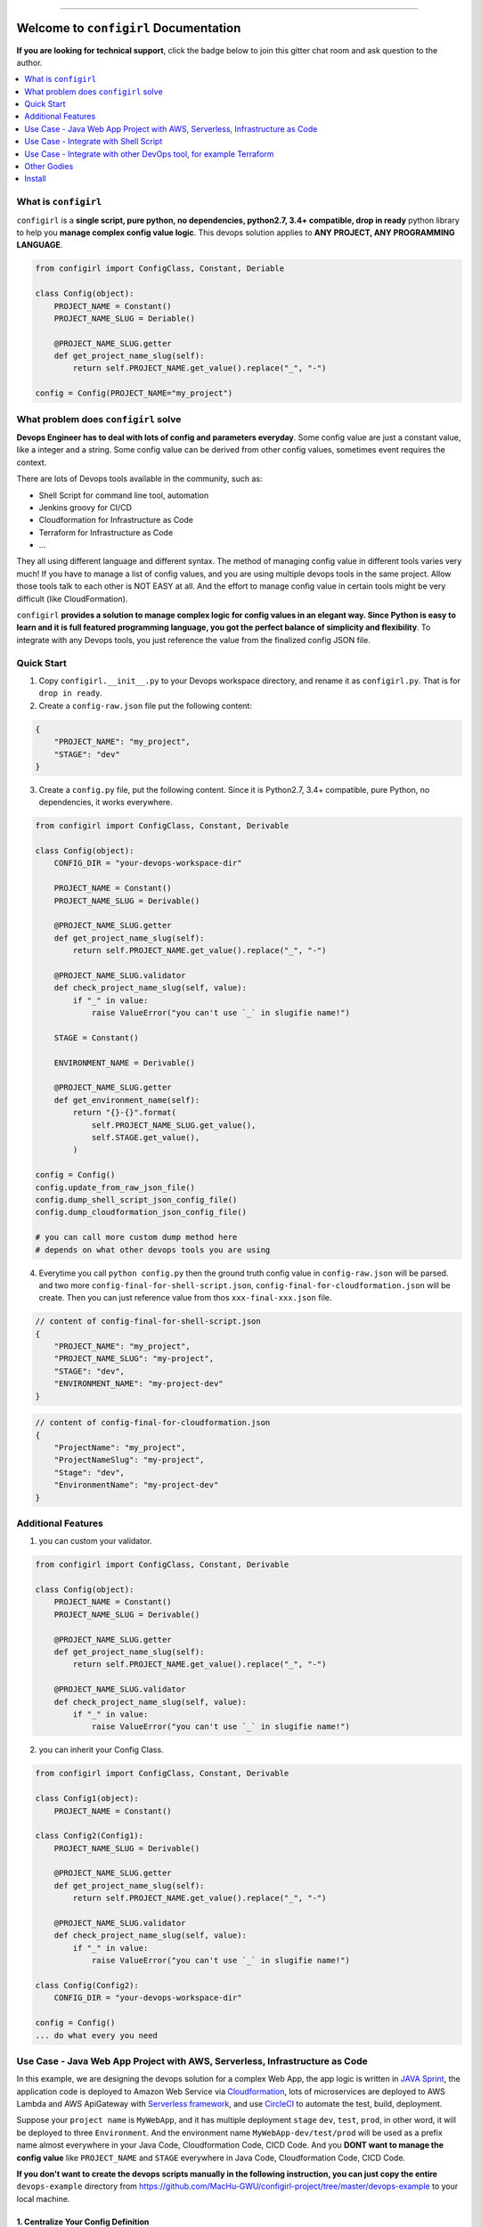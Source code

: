 .. image:: https://readthedocs.org/projects/configirl/badge/?version=latest
    :target: https://configirl.readthedocs.io/index.html
    :alt: Documentation Status

.. image:: https://travis-ci.org/MacHu-GWU/configirl-project.svg?branch=master
    :target: https://travis-ci.org/MacHu-GWU/configirl-project?branch=master

.. image:: https://codecov.io/gh/MacHu-GWU/configirl-project/branch/master/graph/badge.svg
  :target: https://codecov.io/gh/MacHu-GWU/configirl-project

.. image:: https://img.shields.io/pypi/v/configirl.svg
    :target: https://pypi.python.org/pypi/configirl

.. image:: https://img.shields.io/pypi/l/configirl.svg
    :target: https://pypi.python.org/pypi/configirl

.. image:: https://img.shields.io/pypi/pyversions/configirl.svg
    :target: https://pypi.python.org/pypi/configirl

.. image:: https://img.shields.io/badge/STAR_Me_on_GitHub!--None.svg?style=social
    :target: https://github.com/MacHu-GWU/configirl-project

------


.. image:: https://img.shields.io/badge/Link-Document-blue.svg
      :target: https://configirl.readthedocs.io/index.html

.. image:: https://img.shields.io/badge/Link-API-blue.svg
      :target: https://configirl.readthedocs.io/py-modindex.html

.. image:: https://img.shields.io/badge/Link-Source_Code-blue.svg
      :target: https://configirl.readthedocs.io/py-modindex.html

.. image:: https://img.shields.io/badge/Link-Install-blue.svg
      :target: `install`_

.. image:: https://img.shields.io/badge/Link-GitHub-blue.svg
      :target: https://github.com/MacHu-GWU/configirl-project

.. image:: https://img.shields.io/badge/Link-Submit_Issue-blue.svg
      :target: https://github.com/MacHu-GWU/configirl-project/issues

.. image:: https://img.shields.io/badge/Link-Request_Feature-blue.svg
      :target: https://github.com/MacHu-GWU/configirl-project/issues

.. image:: https://img.shields.io/badge/Link-Download-blue.svg
      :target: https://pypi.org/pypi/configirl#files


Welcome to ``configirl`` Documentation
==============================================================================

**If you are looking for technical support**, click the badge below to join this gitter chat room and ask question to the author.

.. image:: https://img.shields.io/badge/Chat-Tech_Support-_.svg
      :target: https://gitter.im/MacHu-GWU-Python-Library-Technical-Support/community

.. contents::
    :depth: 1
    :local:


What is ``configirl``
------------------------------------------------------------------------------

``configirl`` is a **single script, pure python, no dependencies, python2.7, 3.4+ compatible, drop in ready** python library to help you **manage complex config value logic**. This devops solution applies to **ANY PROJECT, ANY PROGRAMMING LANGUAGE**.

.. code-block:: python

    from configirl import ConfigClass, Constant, Deriable

    class Config(object):
        PROJECT_NAME = Constant()
        PROJECT_NAME_SLUG = Deriable()

        @PROJECT_NAME_SLUG.getter
        def get_project_name_slug(self):
            return self.PROJECT_NAME.get_value().replace("_", "-")

    config = Config(PROJECT_NAME="my_project")


What problem does ``configirl`` solve
------------------------------------------------------------------------------

**Devops Engineer has to deal with lots of config and parameters everyday**. Some config value are just a constant value, like a integer and a string. Some config value can be derived from other config values, sometimes event requires the context.

There are lots of Devops tools available in the community, such as:

- Shell Script for command line tool, automation
- Jenkins groovy for CI/CD
- Cloudformation for Infrastructure as Code
- Terraform for Infrastructure as Code
- ...

They all using different language and different syntax. The method of managing config value in different tools varies very much! If you have to manage a list of config values, and you are using multiple devops tools in the same project. Allow those tools talk to each other is NOT EASY at all. And the effort to manage config value in certain tools might be very difficult (like CloudFormation).

``configirl`` **provides a solution to manage complex logic for config values in an elegant way. Since Python is easy to learn and it is full featured programming language, you got the perfect balance of simplicity and flexibility**. To integrate with any Devops tools, you just reference the value from the finalized config JSON file.


Quick Start
------------------------------------------------------------------------------

1. Copy ``configirl.__init__.py`` to your Devops workspace directory, and rename it as ``configirl.py``. That is for ``drop in ready``.
2. Create a ``config-raw.json`` file put the following content:

.. code-block:: javascript

    {
        "PROJECT_NAME": "my_project",
        "STAGE": "dev"
    }

3. Create a ``config.py`` file, put the following content. Since it is Python2.7, 3.4+ compatible, pure Python, no dependencies, it works everywhere.

.. code-block:: python

    from configirl import ConfigClass, Constant, Derivable

    class Config(object):
        CONFIG_DIR = "your-devops-workspace-dir"

        PROJECT_NAME = Constant()
        PROJECT_NAME_SLUG = Derivable()

        @PROJECT_NAME_SLUG.getter
        def get_project_name_slug(self):
            return self.PROJECT_NAME.get_value().replace("_", "-")

        @PROJECT_NAME_SLUG.validator
        def check_project_name_slug(self, value):
            if "_" in value:
                raise ValueError("you can't use `_` in slugifie name!")

        STAGE = Constant()

        ENVIRONMENT_NAME = Derivable()

        @PROJECT_NAME_SLUG.getter
        def get_environment_name(self):
            return "{}-{}".format(
                self.PROJECT_NAME_SLUG.get_value(),
                self.STAGE.get_value(),
            )

    config = Config()
    config.update_from_raw_json_file()
    config.dump_shell_script_json_config_file()
    config.dump_cloudformation_json_config_file()

    # you can call more custom dump method here
    # depends on what other devops tools you are using

4. Everytime you call ``python config.py`` then the ground truth config value in ``config-raw.json`` will be parsed. and two more ``config-final-for-shell-script.json``, ``config-final-for-cloudformation.json`` will be create. Then you can just reference value from thos ``xxx-final-xxx.json`` file.

.. code-block:: javascript

    // content of config-final-for-shell-script.json
    {
        "PROJECT_NAME": "my_project",
        "PROJECT_NAME_SLUG": "my-project",
        "STAGE": "dev",
        "ENVIRONMENT_NAME": "my-project-dev"
    }

.. code-block:: javascript

    // content of config-final-for-cloudformation.json
    {
        "ProjectName": "my_project",
        "ProjectNameSlug": "my-project",
        "Stage": "dev",
        "EnvironmentName": "my-project-dev"
    }


Additional Features
------------------------------------------------------------------------------

1. you can custom your validator.

.. code-block:: python

    from configirl import ConfigClass, Constant, Derivable

    class Config(object):
        PROJECT_NAME = Constant()
        PROJECT_NAME_SLUG = Derivable()

        @PROJECT_NAME_SLUG.getter
        def get_project_name_slug(self):
            return self.PROJECT_NAME.get_value().replace("_", "-")

        @PROJECT_NAME_SLUG.validator
        def check_project_name_slug(self, value):
            if "_" in value:
                raise ValueError("you can't use `_` in slugifie name!")

2. you can inherit your Config Class.

.. code-block:: python

    from configirl import ConfigClass, Constant, Derivable

    class Config1(object):
        PROJECT_NAME = Constant()

    class Config2(Config1):
        PROJECT_NAME_SLUG = Derivable()

        @PROJECT_NAME_SLUG.getter
        def get_project_name_slug(self):
            return self.PROJECT_NAME.get_value().replace("_", "-")

        @PROJECT_NAME_SLUG.validator
        def check_project_name_slug(self, value):
            if "_" in value:
                raise ValueError("you can't use `_` in slugifie name!")

    class Config(Config2):
        CONFIG_DIR = "your-devops-workspace-dir"

    config = Config()
    ... do what every you need


Use Case - Java Web App Project with AWS, Serverless, Infrastructure as Code
------------------------------------------------------------------------------

In this example, we are designing the devops solution for a complex Web App, the app logic is written in `JAVA Sprint <https://spring.io/>`_, the application code is deployed to Amazon Web Service via `Cloudformation <https://aws.amazon.com/cloudformation/>`_, lots of microservices are deployed to AWS Lambda and AWS ApiGateway with `Serverless framework <https://serverless.com/>`_, and use `CircleCI <https://circleci.com/>`_ to automate the test, build, deployment.

Suppose your ``project name`` is ``MyWebApp``, and it has multiple deployment ``stage`` ``dev``, ``test``, ``prod``, in other word, it will be deployed to three ``Environment``. And the environment name ``MyWebApp-dev/test/prod`` will be used as a prefix name almost everywhere in your Java Code, Cloudformation Code, CICD Code. And you **DONT want to manage the config value** like ``PROJECT_NAME`` and ``STAGE`` everywhere in Java Code, Cloudformation Code, CICD Code.

**If you don't want to create the devops scripts manually in the following instruction, you can just copy the entire** ``devops-example`` directory from https://github.com/MacHu-GWU/configirl-project/tree/master/devops-example to your local machine.


1. Centralize Your Config Definition
~~~~~~~~~~~~~~~~~~~~~~~~~~~~~~~~~~~~~~~~~~~~~~~~~~~~~~~~~~~~~~~~~~~~~~~~~~~~~~

The easiest way to use ``configirl`` is to copy the ``configirl.__init__.py`` file to your Devops workspace directory, and rename it as ``configirl.py``. It is ``drop in ready`` and no dependencies, it runs any Mac or Linux Machine.

Create a ``config.py`` file next to ``configirl.py`` it is the centralized place to manage your config logic, put the following code in ``config.py``, it defines two major constant variables ``PROJECT_NAME`` and ``STAGE``, and two derivable variables ``PROJECT_NAME_SLUG`` and ``ENVIRONMENT_NAME``:

.. code-block:: python

    # -*- coding: utf-8 -*-
    # content of config.py

    """
    defines the constant and derivable config value.
    """

    import os
    from configirl import ConfigClass, Constant, Derivable


    class Config(ConfigClass):
        CONFIG_DIR = os.path.dirname(__file__)

        PROJECT_NAME = Constant()  # example "MyWebApp"
        PROJECT_NAME_SLUG = Derivable()

        @PROJECT_NAME_SLUG.getter
        def get_PROJECT_NAME_SLUG(self):
            return self.PROJECT_NAME.get_value().replace("_", "-")

        @PROJECT_NAME_SLUG.validator
        def check_PROJECT_NAME_SLUG(self, value):
            if "_" in value:
                raise ValueError("you can't use `_` in slugifie name!")

        STAGE = Constant()  # example "dev"

        ENVIRONMENT_NAME = Derivable()

        @ENVIRONMENT_NAME.getter
        def get_ENVIRONMENT_NAME(self):
            return "{}-{}".format(
                self.PROJECT_NAME_SLUG.get_value(),
                self.STAGE.get_value(),
            )

        APP_PUBLIC_URL = Derivable()
        @APP_PUBLIC_URL.getter


2. Create the Config Data for Different Enviornment.
~~~~~~~~~~~~~~~~~~~~~~~~~~~~~~~~~~~~~~~~~~~~~~~~~~~~~~~~~~~~~~~~~~~~~~~~~~~~~~

Create three config files ``./01-config-dev.json``, ``./01-config-test.json``, ``./01-config-prod.json``, and put the following contect in corresponding files ``{"STAGE": "dev"}``, ``{"STAGE": "test"}``, ``{"STAGE": "prod"}``.

Create a config file ``./00-config-shared.json`` and put the following content ``{"PROJECT_NAME": "MyWebApp"}``.

**For different deployment stages, they may share common config values, those information goes to** ``./00-config-shared.json`` file.

**For environment dependent config values, they goes to different config files**.


3. Write your Config initiation Scripts.
~~~~~~~~~~~~~~~~~~~~~~~~~~~~~~~~~~~~~~~~~~~~~~~~~~~~~~~~~~~~~~~~~~~~~~~~~~~~~~

Where the config values been load from may varies in different environment.

- On local development, the configs may sit on your local computer.
- On CI/CD environment, the configs may comes from Git, and sensitive information may be stored in secure storage like AWS Secret Manager.
- On EC2 App server, the configs may comes from Environment Variables.

You can create a ``config_init.py`` scripts that tells computer to load config values from different place in different situations.

.. code-block:: python

    # -*- coding: utf-8 -*-
    # content of config_init.py

    """
    initialize the config object, it reads common config value from the
    ``00-config-shared.json`` file, and read environment specified value from the
    ``config-raw.json`` file.

    Suppose that:

    - on local development, you load all values from your local file.
    - on CI/CD environment, you load non-sensitive values from Git repo, load
        sensitive values from AWS Secret Manager. Because you don't 100% trust your
        CI/CD provider.
    - on EC2 App server, you load non-sensitive values from Git repo, load
        sensitive values from Environment Variable. Because the servers locates
        at secure environment.
    """

    import os, json
    from config import Config

    conf = Config()

    path_shared_config_file = os.path.join(os.path.dirname(__file__), "00-config-shared.json")
    path_shared_secrets_config_file = os.path.join(os.path.dirname(__file__), "00-config-shared-secrets.json")


    # load non sensitive values
    conf.update(json.loads(open(path_shared_config_file, "rb").read().decode("utf-8")))

    # load environment specified values
    conf.update_from_raw_json_file() # load environment specific values

    # load sensitive values
    if conf.is_aws_ec2_runtime():
        conf.update_from_env_var(prefix="APP_CONFIG_")
    elif conf.is_ci_runtime():
        def read_sensitive_value_from_aws_secret_manager():
            return dict()
        conf.update(read_sensitive_value_from_aws_secret_manager())
    else:
        conf.update(json.loads(open(path_shared_secrets_config_file, "rb").read().decode("utf-8")))

    # dump other derivable values for other system to use
    if conf.is_ci_runtime(): # allow other system like terraform to use those value for deployment
        conf.dump_shell_script_json_config_file()
        conf.dump_terraform_json_config_file()


Use Case - Integrate with Shell Script
------------------------------------------------------------------------------

Lets say you have a shell scripts that doing some aws cli commands.

- On your local computer, you use a IAM User AWS_PROFILE. so in all of your aws command line, you need to pass ``--profile my_aws_profile`` arg.
- But on your CI/CD runtime (let's say circleci), you use credential from environment variable. So you don't need to pass ``--profile`` arg.
- On your production server, you use AWS EC2 IAM Role. So you don't need to pass ``--profile`` arg.

And you just want to write one script and works everywhere, so you don't need to maintain a lots of code that constructing the right commands, and don't need to remember which shell scripts are supposed to run in which environmentt.

**Here's the solution with configirl**:

First, you can create a json config file to store non sensitive data for your local development. Please be aware of the path.

.. code-block:: javascript

    // content of $HOME/my-project/config/config.json
    {
        "AWS_PROFILE": "my_aws_profile"
    }

Then, you use ``configirl`` to declare a python file for dynamic config values.

.. code-block:: python

    # content of $HOME/my-project/config/config.py
    import json
    from configirl import ConfigClass, Constant, Derivable

    class Config(ConfigClass):
        AWS_PROFILE = Derivable()

        @AWS_PROFILE.getter
        def get_AWS_PROFILE():
            # custom runtime detection function
            if self.is_aws_ec2_amz_linux_runtime():
                return None
            # custom runtime detection function
            elif self.is_circle_ci_runtime():
                return None
            else: # local runtime
                with open("/path-to-config-dir/config.json", "r") as f:
                    return json.loads(f.read())["AWS_PROFILE"]

        AWS_CLI_PROFILE_ARG = Derivable()

        @AWS_CLI_PROFILE_ARG.getter
        def get_AWS_CLI_PROFILE_ARG(self):
            if self.is_aws_ec2_amz_linux_runtime():
                return ""
            elif self.is_circle_ci_runtime():
                return ""
            else: # local runtime
                return "--profile {}".format(self.AWS_PROFILE.get_value())

At the end, you use configirl cli to retrive dynamic config value ``AWS_CLI_PROFILE_ARG``. On local, it is ``--profile my_aws_profile``. On other runtime, it is empty string. As a result, your shell scripts works everywhere and behave differently in different environment.

.. code-block:: bash

    #/bin/bash

    aws_cli_profile_arg="$(configirl import-config-value --sys_path ${HOME}/my-project/config --module config.Config --field AWS_CLI_PROFILE_ARG)"

    aws s3 cp ... ${aws_cli_profile_arg}


Use Case - Integrate with other DevOps tool, for example Terraform
------------------------------------------------------------------------------

There are a lots of DevOps tool, but defining complex dynamic logic in those tool may not be as easy as in Python. Let's use terraform as an example here.

You want a terraform scripts works everywhere and behave differently in different environment.

TODO ...


Other Godies
------------------------------------------------------------------------------

- `pysecret <https://github.com/MacHu-GWU/pysecret-project>`_ Allows to easily and securely load from and write to file, environment variable, aws secret manager.


.. _install:

Install
------------------------------------------------------------------------------

``configirl`` is released on PyPI, so all you need is:

.. code-block:: console

    $ pip install configirl

To upgrade to latest version:

.. code-block:: console

    $ pip install --upgrade configirl